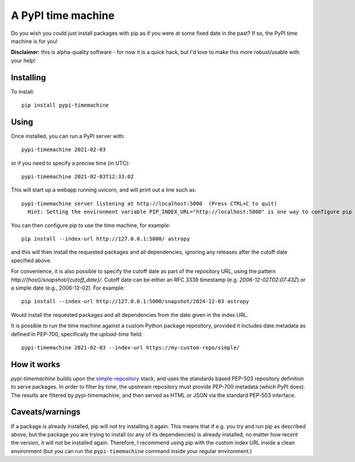 A PyPI time machine
-------------------

Do you wish you could just install packages with pip as if you were at
some fixed date in the past? If so, the PyPI time machine is for you!

**Disclaimer:** this is alpha-quality software - for now it is a quick hack,
but I'd love to make this more robust/usable with your help!

Installing
~~~~~~~~~~

To install::

   pip install pypi-timemachine

Using
~~~~~

Once installed, you can run a PyPI server with::

   pypi-timemachine 2021-02-03

or if you need to specify a precise time (in UTC)::

   pypi-timemachine 2021-02-03T12:33:02

This will start up a webapp running uvicorn, and will print out a line such as::

    pypi-timemachine server listening at http://localhost:5000  (Press CTRL+C to quit)
      Hint: Setting the environment variable PIP_INDEX_URL="http://localhost:5000" is one way to configure pip to use this timemachine

You can then configure pip to use the time machine, for example::

   pip install --index-url http://127.0.0.1:5000/ astropy

and this will then install the requested packages and all dependencies,
ignoring any releases after the cutoff date specified above.

For convenience, it is also possible to specify the cutoff date as part of the
repository URL, using the pattern `http://{host}/snapshot/{cutoff_date}/`.
Cutoff date can be either an RFC 3339 timestamp (e.g. `2006-12-02T02:07:43Z`)
or a simple date (e.g., 2006-12-02). For example::

   pip install --index-url http://127.0.0.1:5000/snapshot/2024-12-03 astropy

Would install the requested packages and all dependencies from the date given in
the index URL.

It is possible to run the time machine against a custom Python package
repository, provided it includes date metadata as defined in PEP-700,
specifically the `upload-time` field::

  pypi-timemachine 2021-02-03 --index-url https://my-custom-repo/simple/

How it works
~~~~~~~~~~~~

`pypi-timemachine` builds upon the `simple-repository`_ stack, and uses the
standards based PEP-503 repository definition to serve packages.
In order to filter by time, the upstream repository must provide PEP-700
metadata (which PyPI does).
The results are filtered by pypi-timemachine, and then served as HTML or JSON
via the standard PEP-503 interface.


Caveats/warnings
~~~~~~~~~~~~~~~~

If a package is already installed, pip will not try installing it again.
This means that if e.g. you try and run pip as described above, but the
package you are trying to install (or any of its dependencies) is
already installed, no matter how recent the version, it will not be
installed again. Therefore, I recommend using pip with the custom index
URL inside a clean environment (but you can run the ``pypi-timemachine``
command inside your regular environment.)


.. _simple-repository: https://github.com/simple-repository/
